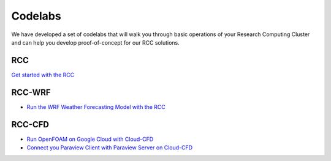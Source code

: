 ###################
Codelabs
###################

We have developed a set of codelabs that will walk you through basic operations of your Research Computing Cluster and can help you develop proof-of-concept for our RCC solutions.

=========================
RCC
=========================

`Get started with the RCC <https://fluidnumerics.github.io/rcc-codelabs/rcc/create-a-rcc/#0>`_

=========================
RCC-WRF
=========================

* `Run the WRF Weather Forecasting Model with the RCC <https://fluidnumerics.github.io/rcc-codelabs/rcc/wrf-on-rcc>`_

=========================
RCC-CFD
=========================

* `Run OpenFOAM on Google Cloud with Cloud-CFD <https://fluidnumerics.github.io/rcc-codelabs/cloud-cfd/run-openfoam-on-gcp-with-cloud-cfd>`_
* `Connect you Paraview Client with Paraview Server on Cloud-CFD <https://fluidnumerics.github.io/rcc-codelabs/cloud-cfd/connect-your-paraview-client-with-paraview-server>`_
